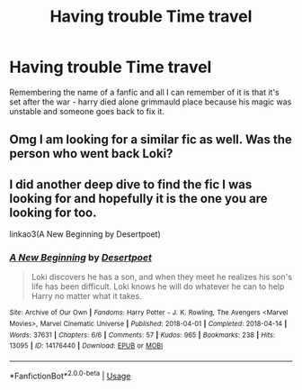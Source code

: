#+TITLE: Having trouble Time travel

* Having trouble Time travel
:PROPERTIES:
:Author: yundell
:Score: 11
:DateUnix: 1564394538.0
:DateShort: 2019-Jul-29
:FlairText: What's That Fic?
:END:
Remembering the name of a fanfic and all I can remember of it is that it's set after the war - harry died alone grimmauld place because his magic was unstable and someone goes back to fix it.


** Omg I am looking for a similar fic as well. Was the person who went back Loki?
:PROPERTIES:
:Author: 1justleavemealonepls
:Score: 2
:DateUnix: 1564409578.0
:DateShort: 2019-Jul-29
:END:


** I did another deep dive to find the fic I was looking for and hopefully it is the one you are looking for too.

linkao3(A New Beginning by Desertpoet)
:PROPERTIES:
:Author: 1justleavemealonepls
:Score: 1
:DateUnix: 1564425798.0
:DateShort: 2019-Jul-29
:END:

*** [[https://archiveofourown.org/works/14176440][*/A New Beginning/*]] by [[https://www.archiveofourown.org/users/Desertpoet/pseuds/Desertpoet][/Desertpoet/]]

#+begin_quote
  Loki discovers he has a son, and when they meet he realizes his son's life has been difficult. Loki knows he will do whatever he can to help Harry no matter what it takes.
#+end_quote

^{/Site/:} ^{Archive} ^{of} ^{Our} ^{Own} ^{*|*} ^{/Fandoms/:} ^{Harry} ^{Potter} ^{-} ^{J.} ^{K.} ^{Rowling,} ^{The} ^{Avengers} ^{<Marvel} ^{Movies>,} ^{Marvel} ^{Cinematic} ^{Universe} ^{*|*} ^{/Published/:} ^{2018-04-01} ^{*|*} ^{/Completed/:} ^{2018-04-14} ^{*|*} ^{/Words/:} ^{37631} ^{*|*} ^{/Chapters/:} ^{6/6} ^{*|*} ^{/Comments/:} ^{57} ^{*|*} ^{/Kudos/:} ^{965} ^{*|*} ^{/Bookmarks/:} ^{238} ^{*|*} ^{/Hits/:} ^{13095} ^{*|*} ^{/ID/:} ^{14176440} ^{*|*} ^{/Download/:} ^{[[https://archiveofourown.org/downloads/14176440/A%20New%20Beginning.epub?updated_at=1542507775][EPUB]]} ^{or} ^{[[https://archiveofourown.org/downloads/14176440/A%20New%20Beginning.mobi?updated_at=1542507775][MOBI]]}

--------------

*FanfictionBot*^{2.0.0-beta} | [[https://github.com/tusing/reddit-ffn-bot/wiki/Usage][Usage]]
:PROPERTIES:
:Author: FanfictionBot
:Score: 1
:DateUnix: 1564425826.0
:DateShort: 2019-Jul-29
:END:
